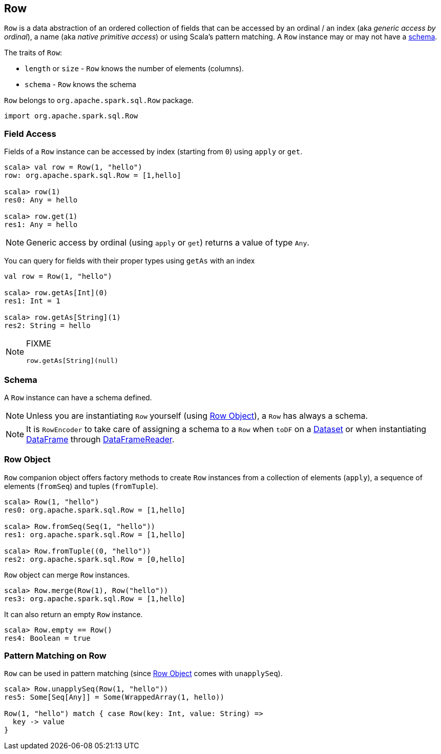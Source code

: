 == Row

`Row` is a data abstraction of an ordered collection of fields that can be accessed by an ordinal / an index (aka _generic access by ordinal_), a name (aka _native primitive access_) or using Scala's pattern matching. A `Row` instance may or may not have a <<schema, schema>>.

The traits of `Row`:

* `length` or `size` - `Row` knows the number of elements (columns).
* `schema` - `Row` knows the schema

`Row` belongs to `org.apache.spark.sql.Row` package.

[source, scala]
----
import org.apache.spark.sql.Row
----

=== [[field-access]] Field Access

Fields of a `Row` instance can be accessed by index (starting from `0`) using `apply` or `get`.

[source, scala]
----
scala> val row = Row(1, "hello")
row: org.apache.spark.sql.Row = [1,hello]

scala> row(1)
res0: Any = hello

scala> row.get(1)
res1: Any = hello
----

NOTE: Generic access by ordinal (using `apply` or `get`) returns a value of type `Any`.

You can query for fields with their proper types using `getAs` with an index

[source, scala]
----
val row = Row(1, "hello")

scala> row.getAs[Int](0)
res1: Int = 1

scala> row.getAs[String](1)
res2: String = hello
----

[NOTE]
====
FIXME
[source, scala]
----
row.getAs[String](null)
----
====

=== [[schema]] Schema

A `Row` instance can have a schema defined.

NOTE: Unless you are instantiating `Row` yourself (using <<row-object, Row Object>>), a `Row` has always a schema.

NOTE: It is `RowEncoder` to take care of assigning a schema to a `Row` when `toDF` on a link:spark-sql-dataset.adoc[Dataset] or when instantiating link:spark-sql-dataframe.adoc[DataFrame] through link:spark-sql-dataframereader.adoc[DataFrameReader].

=== [[row-object]] Row Object

`Row` companion object offers factory methods to create `Row` instances from a collection of elements (`apply`), a sequence of elements (`fromSeq`) and tuples (`fromTuple`).

[source, scala]
----
scala> Row(1, "hello")
res0: org.apache.spark.sql.Row = [1,hello]

scala> Row.fromSeq(Seq(1, "hello"))
res1: org.apache.spark.sql.Row = [1,hello]

scala> Row.fromTuple((0, "hello"))
res2: org.apache.spark.sql.Row = [0,hello]
----

`Row` object can merge `Row` instances.

[source, scala]
----
scala> Row.merge(Row(1), Row("hello"))
res3: org.apache.spark.sql.Row = [1,hello]
----

It can also return an empty `Row` instance.

[source, scala]
----
scala> Row.empty == Row()
res4: Boolean = true
----

=== [[pattern-matching-on-row]] Pattern Matching on Row

`Row` can be used in pattern matching (since <<row-object, Row Object>> comes with `unapplySeq`).

[source, scala]
----
scala> Row.unapplySeq(Row(1, "hello"))
res5: Some[Seq[Any]] = Some(WrappedArray(1, hello))

Row(1, "hello") match { case Row(key: Int, value: String) =>
  key -> value
}
----
